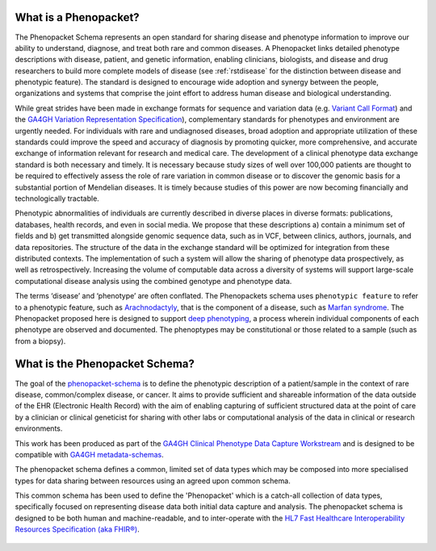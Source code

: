 .. _rstbasics:

~~~~~~~~~~~~~~~~~~~~~~
What is a Phenopacket?
~~~~~~~~~~~~~~~~~~~~~~

The Phenopacket Schema represents an open standard for sharing disease and phenotype information to improve our ability
to understand, diagnose, and treat both rare and common diseases. A Phenopacket links detailed phenotype
descriptions with disease, patient, and genetic information, enabling clinicians, biologists, and disease
and drug researchers to build more complete models of disease (see :ref:`rstdisease` for the distinction
between disease and phenotypic feature). The standard is designed to encourage wide
adoption and synergy between the people, organizations and systems that comprise the joint effort to address
human disease and biological understanding.

While great strides have been made in exchange formats for sequence and variation data
(e.g. `Variant Call Format <https://samtools.github.io/hts-specs/VCFv4.3.pdf>`_)
and the `GA4GH Variation Representation Specification <https://vr-spec.readthedocs.io/>`_),
complementary standards for phenotypes and environment are urgently needed. For individuals with rare and undiagnosed
diseases, broad adoption and appropriate utilization of these standards could improve the speed and accuracy of
diagnosis by promoting quicker, more comprehensive, and accurate exchange of information relevant
for research and medical care. The development of a clinical phenotype data exchange standard is both necessary and timely.
It is necessary because study sizes of well over 100,000 patients are thought to be required to effectively
assess the role of rare variation in common disease or to discover the genomic basis for a substantial portion
of Mendelian diseases. It is timely because studies of this power are now becoming financially and
technologically tractable.

Phenotypic abnormalities of individuals are currently described in diverse places in diverse formats: publications, databases, health records, and even in social media. We propose that these descriptions a) contain a minimum set of fields and b) get transmitted alongside genomic sequence data, such as in VCF, between clinics, authors, journals, and data repositories. The structure of the data in the exchange standard will be optimized for integration from these distributed contexts. The implementation of such a system will allow the sharing of phenotype data prospectively, as well as retrospectively. Increasing the volume of computable data across a diversity of systems will support large-scale computational disease analysis using the combined genotype and phenotype data.

The terms ‘disease’ and ‘phenotype’ are often conflated. The Phenopackets schema uses ``phenotypic feature`` to refer
to a phenotypic feature, such as `Arachnodactyly <https://hpo.jax.org/app/browse/term/HP:0001166>`_, that is the component of a disease, such as `Marfan syndrome <https://hpo.jax.org/app/browse/disease/OMIM:154700>`_. The Phenopacket proposed here is designed to support `deep phenotyping <https://www.ncbi.nlm.nih.gov/pubmed/22504886>`_, a process wherein individual components of each phenotype are observed and documented. The phenoptypes may be constitutional or those related to a sample (such as from a biopsy).

~~~~~~~~~~~~~~~~~~~~~~~~~~~~~~~
What is the Phenopacket Schema?
~~~~~~~~~~~~~~~~~~~~~~~~~~~~~~~

The goal of the `phenopacket-schema <https://github.com/phenopackets/phenopacket-schema>`_ is to define the phenotypic
description of a patient/sample in the context of rare disease, common/complex disease, or
cancer. It aims to provide sufficient and shareable information of the data outside of the
EHR (Electronic Health Record) with the aim of enabling capturing of sufficient structured data at the
point of care by a clinician or clinical geneticist for sharing with other labs or computational analysis
of the data in clinical or research environments.

This work  has been produced as part of the `GA4GH Clinical Phenotype Data Capture Workstream <https://ga4gh-cp.github.io/>`_ and is designed to
be compatible with  `GA4GH metadata-schemas <https://github.com/ga4gh-metadata/metadata-schemas>`_.

The phenopacket schema defines a common, limited set of data types which may be composed into more specialised types for data sharing between resources using an agreed upon common schema.

This common schema has been used to define the 'Phenopacket' which is a catch-all collection of data types, specifically
focused on representing disease data both initial data capture and analysis. The phenopacket schema is designed to be both human
and machine-readable, and to inter-operate with the `HL7 Fast Healthcare Interoperability Resources Specification (aka FHIR®) <http://hl7.org/fhir/>`_.

.. _phenopacket-schema-diagram:

.. figure:: graph/phenopacket-schema-v1.svg

